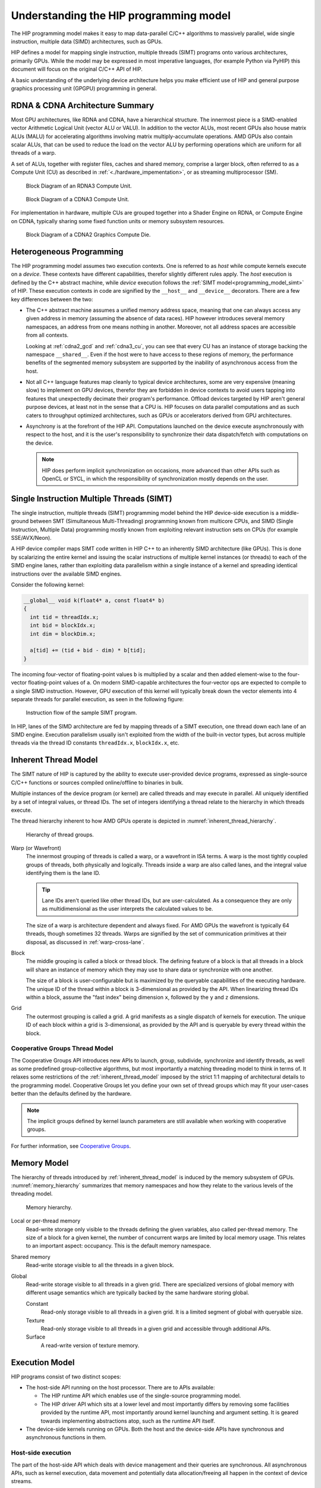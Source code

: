.. meta::
  :description: This chapter explains the HIP programming model, the contract
                between the programmer and the compiler/runtime executing the
                code, how it maps to the hardware.
  :keywords: AMD, ROCm, HIP, CUDA, API design

*******************************************************************************
Understanding the HIP programming model
*******************************************************************************

The HIP programming model makes it easy to map data-parallel C/C++ algorithms to
massively parallel, wide single instruction, multiple data (SIMD) architectures,
such as GPUs. 

HIP defines a model for mapping single instruction, multiple threads (SIMT) programs
onto various architectures, primarily GPUs. While the model may be expressed
in most imperative languages, (for example Python via PyHIP) this document will focus on
the original C/C++ API of HIP.

A basic understanding of the underlying device architecture helps you
make efficient use of HIP and general purpose graphics processing unit (GPGPU)
programming in general.


RDNA & CDNA Architecture Summary
================================

Most GPU architectures, like RDNA and CDNA, have a hierarchical structure.
The innermost piece is a SIMD-enabled vector Arithmetic Logical Unit (vector ALU or VALU).
In addition to the vector ALUs, most recent GPUs also house matrix ALUs (MALU) for
accelerating algorithms involving matrix multiply-accumulate operations.
AMD GPUs also contain scalar ALUs, that can be used to reduce the load on the
vector ALU by performing operations which are uniform for all threads of a warp.

A set of ALUs, together with register files, caches and shared memory, comprise
a larger block, often referred to as a Compute Unit (CU) as described in 
:ref:`<./hardware_impementation>`, or as streaming multiprocessor (SM).

.. _rdna3_cu:

.. figure:: ../data/understand/programming_model/rdna3_cu.png
  :alt: Block diagram showing the structure of an RDNA3 Compute Unit. It
        consists of four SIMD units, each including a vector and scalar register
        file, with the corresponding scalar and vector ALUs. All four SIMDs
        share a scalar and instruction cache, as well as the shared memory. Two
        of the SIMD units each share an L0 cache.

  Block Diagram of an RDNA3 Compute Unit.

.. _cdna3_cu:

.. figure:: ../data/understand/programming_model/cdna3_cu.png
  :alt: Block diagram showing the structure of a CDNA3 compute unit. It includes
        Shader Cores, the Matrix Core Unit, a Local Data Share used for sharing
        memory between threads in a block, an L1 Cache and a Scheduler. The
        Shader Cores represent the vector ALUs and the Matrix Core Unit the
        matrix ALUs. The Local Data Share is used as the shared memory.

  Block Diagram of a CDNA3 Compute Unit.

For implementation in hardware, multiple CUs are grouped together into
a Shader Engine on RDNA, or Compute Engine on CDNA, typically sharing some fixed function units or
memory subsystem resources.

.. _cdna2_gcd:

.. figure:: ../data/understand/programming_model/cdna2_gcd.png
  :alt: Block diagram showing four Compute Engines each with 28 Compute Units
        inside. These four Compute Engines share one block of L2 Cache. Around
        them are four Memory Controllers. To the top and bottom of all these are
        eight blocks of Infinity Fabric Links. Two Video Core Next blocks sit in
        the top corners. At the very bottom spans a colored section reading
        Infinity Fabric.

  Block Diagram of a CDNA2 Graphics Compute Die.

Heterogeneous Programming
=========================

The HIP programming model assumes two execution contexts. One is referred to as
*host* while compute kernels execute on a *device*. These contexts have
different capabilities, therefor slightly different rules apply. The *host*
execution is defined by the C++ abstract machine, while *device* execution
follows the :ref:`SIMT model<programming_model_simt>` of HIP. These execution contexts in
code are signified by the ``__host__`` and ``__device__`` decorators. There are
a few key differences between the two:

* The C++ abstract machine assumes a unified memory address space, meaning that
  one can always access any given address in memory (assuming the absence of
  data races). HIP however introduces several memory namespaces, an address
  from one means nothing in another. Moreover, not all address spaces are
  accessible from all contexts.

  Looking at :ref:`cdna2_gcd` and :ref:`cdna3_cu`, you can see that
  every CU has an instance of storage backing the namespace ``__shared__``. 
  Even if the host were to have access to these regions of
  memory, the performance benefits of the segmented memory subsystem are
  supported by the inability of asynchronous access from the host.

* Not all C++ language features map cleanly to typical device architectures,
  some are very expensive (meaning slow) to implement on GPU devices, therefor
  they are forbidden in device contexts to avoid users tapping into features
  that unexpectedly decimate their program's performance. Offload devices targeted
  by HIP aren't general purpose devices, at least not in the sense that a CPU is.
  HIP focuses on data parallel computations and as such caters to throughput
  optimized architectures, such as GPUs or accelerators derived from GPU
  architectures.

* Asynchrony is at the forefront of the HIP API. Computations launched on the device
  execute asynchronously with respect to the host, and it is the user's responsibility to
  synchronize their data dispatch/fetch with computations on the device. 
  
  .. note::
    HIP does perform implicit synchronization on occasions, more advanced than other 
    APIs such as OpenCL or SYCL, in which the responsibility of synchronization mostly 
    depends on the user.

.. _programming_model_simt:

Single Instruction Multiple Threads (SIMT)
==========================================

The single instruction, multiple threads (SIMT) programming model behind the
HIP device-side execution is a middle-ground between SMT (Simultaneous Multi-Threading)
programming known from multicore CPUs, and SIMD (Single Instruction, Multiple Data) programming
mostly known from exploiting relevant instruction sets on CPUs (for example SSE/AVX/Neon).

A HIP device compiler maps SIMT code written in HIP C++ to an inherently SIMD
architecture (like GPUs). This is done by scalarizing the entire kernel and issuing the scalar
instructions of multiple kernel instances (or threads) to each of the SIMD engine lanes, rather
than exploiting data parallelism within a single instance of a kernel and spreading
identical instructions over the available SIMD engines.

Consider the following kernel:

.. code-block:: cpp

  __global__ void k(float4* a, const float4* b)
  {
    int tid = threadIdx.x;
    int bid = blockIdx.x;
    int dim = blockDim.x;

    a[tid] += (tid + bid - dim) * b[tid];
  }

The incoming four-vector of floating-point values ``b`` is multiplied by a
scalar and then added element-wise to the four-vector floating-point values of
``a``. On modern SIMD-capable architectures the four-vector ops are expected to
compile to a single SIMD instruction. However, GPU execution of this kernel will
typically break down the vector elements into 4 separate threads for parallel execution, 
as seen in the following figure:

.. _simt:

.. figure:: ../data/understand/programming_model/simt.svg
  :alt: Image representing the instruction flow of a SIMT program. Two identical
        arrows pointing downward with blocks representing the instructions
        inside and ellipsis between the arrows. The instructions represented in
        the arrows are, from top to bottom: ADD, DIV, FMA, FMA, FMA and FMA.

  Instruction flow of the sample SIMT program.

In HIP, lanes of the SIMD architecture are fed by mapping threads of a SIMT
execution, one thread down each lane of an SIMD engine. Execution parallelism
usually isn't exploited from the width of the built-in vector types, but across multiple threads via the thread ID constants ``threadIdx.x``, ``blockIdx.x``, etc. 

.. _inherent_thread_model:

Inherent Thread Model
=====================

The SIMT nature of HIP is captured by the ability to execute user-provided
device programs, expressed as single-source C/C++ functions or sources compiled
online/offline to binaries in bulk.

Multiple instances of the device program (or kernel) are called threads and may
execute in parallel. All uniquely identified by a set of integral values, or thread IDs.
The set of integers identifying a thread relate to the hierarchy in which threads execute.

The thread hierarchy inherent to how AMD GPUs operate is depicted in
:numref:`inherent_thread_hierarchy`.

.. _inherent_thread_hierarchy:

.. figure:: ../data/understand/programming_model/thread_hierarchy.svg
  :alt: Diagram depicting nested rectangles of varying color. The outermost one
        titled "Grid", inside sets of uniform rectangles layered on one another
        titled "Block". Each "Block" containing sets of uniform rectangles
        layered on one another titled "Warp". Each of the "Warp" titled
        rectangles filled with downward pointing arrows inside.

  Hierarchy of thread groups.

Warp (or Wavefront)
  The innermost grouping of threads is called a warp, or a wavefront in ISA terms. A warp
  is the most tightly coupled groups of threads, both physically and logically. Threads 
  inside a warp are also called lanes, and the integral value identifying them is the lane ID. 
  
  .. tip::
    Lane IDs aren't queried like other thread IDs, but are user-calculated. As a consequence they are only as multidimensional as the user interprets the calculated values to be.

  The size of a warp is architecture dependent and always fixed. For AMD GPUs the wavefront is typically 64 threads, though sometimes 32 threads. Warps are signified by the set of communication primitives at their disposal, as discussed in :ref:`warp-cross-lane`.

.. _inherent_thread_hierarchy_block:

Block
  The middle grouping is called a block or thread block. The defining feature
  of a block is that all threads in a block will share an instance of memory
  which they may use to share data or synchronize with one another.

  The size of a block is user-configurable but is maximized by the queryable
  capabilities of the executing hardware. The unique ID of the thread within a
  block is 3-dimensional as provided by the API. When linearizing thread IDs
  within a block, assume the "fast index" being dimension ``x``, followed by
  the ``y`` and ``z`` dimensions.

.. _inherent_thread_hierarchy_grid:

Grid
  The outermost grouping is called a grid. A grid manifests as a single
  dispatch of kernels for execution. The unique ID of each block within a grid
  is 3-dimensional, as provided by the API and is queryable by every thread
  within the block.

Cooperative Groups Thread Model
-------------------------------
The Cooperative Groups API introduces new APIs to launch, group, subdivide,
synchronize and identify threads, as well as some predefined group-collective
algorithms, but most importantly a matching threading model to think in terms
of. It relaxes some restrictions of the :ref:`inherent_thread_model`
imposed by the strict 1:1 mapping of architectural details to the programming
model. Cooperative Groups let you define your own set of thread groups which may fit 
your user-cases better than the defaults defined by the hardware.

.. note::
  The implicit groups defined by kernel launch parameters are still available 
  when working with cooperative groups.

For further information, see `Cooperative Groups <../how-to/cooperative_groups>`_. 

Memory Model
============

The hierarchy of threads introduced by :ref:`inherent_thread_model` is induced
by the memory subsystem of GPUs. :numref:`memory_hierarchy` summarizes that memory namespaces and
how they relate to the various levels of the threading model.

.. _memory_hierarchy:

.. figure:: ../data/understand/programming_model/memory_hierarchy.svg
  :alt: Diagram depicting nested rectangles of varying color. The outermost one
        titled "Grid", inside it are two identical rectangles titled "Block",
        inside them are ones titled "Local" with multiple "Warp" titled rectangles.
        Blocks have not just Local inside, but also rectangles titled "Shared".
        Inside the Grid is a rectangle titled "Global" with three others inside:
        "Surface", "Texture" (same color) and "Constant" (different color).

  Memory hierarchy.

Local or per-thread memory
  Read-write storage only visible to the threads defining the given variables,
  also called per-thread memory. The size of a block for a given kernel,
  the number of concurrent warps are limited by local memory usage.
  This relates to an important aspect: occupancy. This is the default memory
  namespace.

Shared memory
  Read-write storage visible to all the threads in a given block.

Global
  Read-write storage visible to all threads in a given grid. There are
  specialized versions of global memory with different usage semantics which
  are typically backed by the same hardware storing global.

  Constant
    Read-only storage visible to all threads in a given grid. It is a limited
    segment of global with queryable size.

  Texture
    Read-only storage visible to all threads in a given grid and accessible
    through additional APIs.

  Surface
    A read-write version of texture memory.

Execution Model
===============

HIP programs consist of two distinct scopes:

* The host-side API running on the host processor. There are to APIs available:

  * The HIP runtime API which enables use of the single-source programming
    model.

  * The HIP driver API which sits at a lower level and most importantly differs
    by removing some facilities provided by the runtime API, most
    importantly around kernel launching and argument setting. It is geared
    towards implementing abstractions atop, such as the runtime API itself.

* The device-side kernels running on GPUs. Both the host and the device-side
  APIs have synchronous and asynchronous functions in them.

Host-side execution
-------------------

The part of the host-side API which deals with device management and their
queries are synchronous. All asynchronous APIs, such as kernel execution, data
movement and potentially data allocation/freeing all happen in the context of
device streams.

Streams are FIFO buffers of commands to execute relating to a given device.
Commands which enqueue tasks on a stream all return promptly and the command is
executed asynchronously. All side effects of a command on a stream are visible
to all subsequent commands on the same stream. Multiple streams may point to
the same device and those streams may be fed from multiple concurrent host-side
threads. Execution on multiple streams may be concurrent but isn't required to
be.

Asynchronous APIs involving a stream all return a stream event which may be
used to synchronize the execution of multiple streams. A user may enqueue a
barrier onto a stream referencing an event. The barrier will block until
the command related to the event does not complete, at which point all
side effects of the command shall be visible to commands following the barrier,
even if those side effects manifest on different devices.

Streams also support executing user-defined functions as callbacks on the host.
The stream will not launch subsequent commands until the callback completes.

Device-side execution
---------------------

The SIMT programming model behind the HIP device-side execution is a
middle-ground between SMT (Simultaneous Multi-Threading) programming known from
multicore CPUs, and SIMD (Single Instruction, Multiple Data) programming
mostly known from exploiting relevant instruction sets on CPUs (for example
SSE/AVX/Neon).

A HIP device compiler maps our SIMT code written in HIP C++ to an inherently
SIMD architecture (like GPUs) not by exploiting data parallelism within a
single instance of a kernel and spreading identical instructions over the SIMD
engines at hand, but by scalarizing the entire kernel and issuing the scalar
instructions of multiple kernel instances to each of the SIMD engine lanes.

Kernel launch
-------------

Kernels may be launched in multiple ways all with different syntaxes and
intended use-cases.

* Using the triple-chevron ``<<<...>>>`` operator on a ``__global__`` annotated
  function.

* Using ``hipLaunchKernelGGL()`` on a ``__global__`` annotated function.

  .. tip::

    This name by default is a macro expanding to triple-chevron. In cases where
    language syntax extensions are undesirable, or where launching templated
    and/or overloaded kernel functions define the
    ``HIP_TEMPLATE_KERNEL_LAUNCH`` preprocessor macro before including the HIP
    headers to turn it into a templated function.

* Using the launch APIs supporting the triple-chevron syntax directly.

  .. caution::

    These APIs are intended to be used/generated by tools such as the HIP
    compiler itself and not intended towards end-user code. Should you be
    writing a tool having to launch device code using HIP, consider using these
    over the alternatives.

